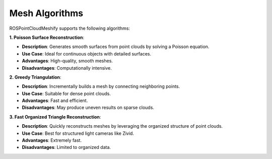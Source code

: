 Mesh Algorithms
===============

ROSPointCloudMeshify supports the following algorithms:

**1. Poisson Surface Reconstruction**:

- **Description**: Generates smooth surfaces from point clouds by solving a Poisson equation.
- **Use Case**: Ideal for continuous objects with detailed surfaces.
- **Advantages**: High-quality, smooth meshes.
- **Disadvantages**: Computationally intensive.

**2. Greedy Triangulation**:

- **Description**: Incrementally builds a mesh by connecting neighboring points.
- **Use Case**: Suitable for dense point clouds.
- **Advantages**: Fast and efficient.
- **Disadvantages**: May produce uneven results on sparse clouds.

**3. Fast Organized Triangle Reconstruction**:

- **Description**: Quickly reconstructs meshes by leveraging the organized structure of point clouds.
- **Use Case**: Best for structured light cameras like Zivid.
- **Advantages**: Extremely fast.
- **Disadvantages**: Limited to organized data.